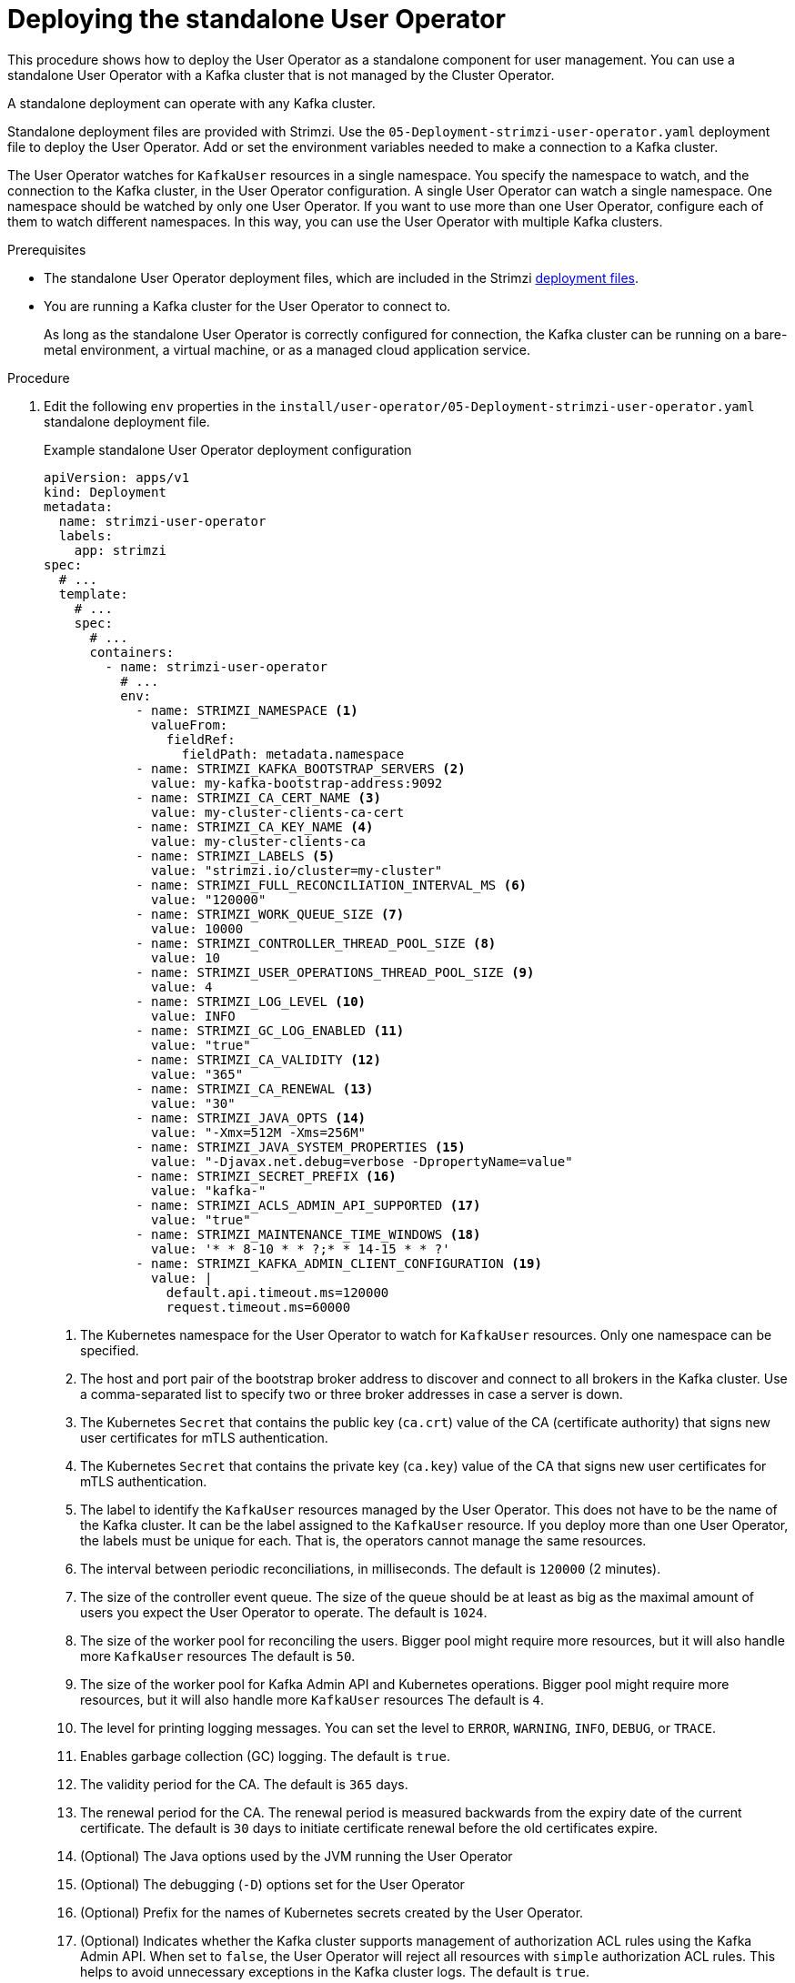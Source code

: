 // Module included in the following assemblies:
//
// deploying/assembly_deploy-standalone-operators.adoc

[id='deploying-the-user-operator-standalone-{context}']
= Deploying the standalone User Operator

[role="_abstract"]
This procedure shows how to deploy the User Operator as a standalone component for user management.
You can use a standalone User Operator with a Kafka cluster that is not managed by the Cluster Operator.

A standalone deployment can operate with any Kafka cluster.

Standalone deployment files are provided with Strimzi.
Use the `05-Deployment-strimzi-user-operator.yaml` deployment file to deploy the User Operator.
Add or set the environment variables needed to make a connection to a Kafka cluster.

The User Operator watches for `KafkaUser` resources in a single namespace.
You specify the namespace to watch, and the connection to the Kafka cluster, in the User Operator configuration.
A single User Operator can watch a single namespace.    
One namespace should be watched by only one User Operator.
If you want to use more than one User Operator, configure each of them to watch different namespaces. 
In this way, you can use the User Operator with multiple Kafka clusters.  

.Prerequisites

* The standalone User Operator deployment files, which are included in the Strimzi xref:downloads-{context}[deployment files].
* You are running a Kafka cluster for the User Operator to connect to.
+
As long as the standalone User Operator is correctly configured for connection,
the Kafka cluster can be running on a bare-metal environment, a virtual machine, or as a managed cloud application service.

.Procedure

. Edit the following `env` properties in the `install/user-operator/05-Deployment-strimzi-user-operator.yaml` standalone deployment file.
+
.Example standalone User Operator deployment configuration
[source,shell,subs=+quotes]
----
apiVersion: apps/v1
kind: Deployment
metadata:
  name: strimzi-user-operator
  labels:
    app: strimzi
spec:
  # ...
  template:
    # ...
    spec:
      # ...
      containers:
        - name: strimzi-user-operator
          # ...
          env:
            - name: STRIMZI_NAMESPACE <1>
              valueFrom:
                fieldRef:
                  fieldPath: metadata.namespace
            - name: STRIMZI_KAFKA_BOOTSTRAP_SERVERS <2>
              value: my-kafka-bootstrap-address:9092
            - name: STRIMZI_CA_CERT_NAME <3>
              value: my-cluster-clients-ca-cert
            - name: STRIMZI_CA_KEY_NAME <4>
              value: my-cluster-clients-ca
            - name: STRIMZI_LABELS <5>
              value: "strimzi.io/cluster=my-cluster"
            - name: STRIMZI_FULL_RECONCILIATION_INTERVAL_MS <6>
              value: "120000"
            - name: STRIMZI_WORK_QUEUE_SIZE <7>
              value: 10000
            - name: STRIMZI_CONTROLLER_THREAD_POOL_SIZE <8>
              value: 10
            - name: STRIMZI_USER_OPERATIONS_THREAD_POOL_SIZE <9>
              value: 4
            - name: STRIMZI_LOG_LEVEL <10>
              value: INFO
            - name: STRIMZI_GC_LOG_ENABLED <11>
              value: "true"
            - name: STRIMZI_CA_VALIDITY <12>
              value: "365"
            - name: STRIMZI_CA_RENEWAL <13>
              value: "30"
            - name: STRIMZI_JAVA_OPTS <14>
              value: "-Xmx=512M -Xms=256M"
            - name: STRIMZI_JAVA_SYSTEM_PROPERTIES <15>
              value: "-Djavax.net.debug=verbose -DpropertyName=value"
            - name: STRIMZI_SECRET_PREFIX <16>
              value: "kafka-"
            - name: STRIMZI_ACLS_ADMIN_API_SUPPORTED <17>
              value: "true"
            - name: STRIMZI_MAINTENANCE_TIME_WINDOWS <18>
              value: '* * 8-10 * * ?;* * 14-15 * * ?'
            - name: STRIMZI_KAFKA_ADMIN_CLIENT_CONFIGURATION <19>
              value: |
                default.api.timeout.ms=120000
                request.timeout.ms=60000
----
<1> The Kubernetes namespace for the User Operator to watch for `KafkaUser` resources. Only one namespace can be specified.
<2>  The host and port pair of the bootstrap broker address to discover and connect to all brokers in the Kafka cluster.
Use a comma-separated list to specify two or three broker addresses in case a server is down.
<3> The Kubernetes `Secret` that contains the public key (`ca.crt`) value of the CA (certificate authority) that signs new user certificates for mTLS authentication.
<4> The Kubernetes `Secret` that contains the private key (`ca.key`) value of the CA that signs new user certificates for mTLS authentication.
<5> The label to identify the `KafkaUser` resources managed by the User Operator.
This does not have to be the name of the Kafka cluster.
It can be the label assigned to the `KafkaUser` resource.
If you deploy more than one User Operator, the labels must be unique for each.
That is, the operators cannot manage the same resources.
<6> The interval between periodic reconciliations, in milliseconds.
The default is `120000` (2 minutes).
<7> The size of the controller event queue.
The size of the queue should be at least as big as the maximal amount of users you expect the User Operator to operate.
The default is `1024`.
<8> The size of the worker pool for reconciling the users.
Bigger pool might require more resources, but it will also handle more `KafkaUser` resources
The default is `50`.
<9> The size of the worker pool for Kafka Admin API and Kubernetes operations.
Bigger pool might require more resources, but it will also handle more `KafkaUser` resources
The default is `4`.
<10> The level for printing logging messages.
You can set the level to `ERROR`, `WARNING`, `INFO`, `DEBUG`, or `TRACE`.
<11> Enables garbage collection (GC) logging.
The default is `true`.
<12> The validity period for the CA.
The default is `365` days.
<13> The renewal period for the CA. The renewal period is measured backwards from the expiry date of the current certificate.
The default is `30` days to initiate certificate renewal before the old certificates expire.
<14> (Optional) The Java options used by the JVM running the User Operator
<15> (Optional) The debugging (`-D`) options set for the User Operator
<16> (Optional) Prefix for the names of Kubernetes secrets created by the User Operator.
<17> (Optional) Indicates whether the Kafka cluster supports management of authorization ACL rules using the Kafka Admin API.
When set to `false`, the User Operator will reject all resources with `simple` authorization ACL rules.
This helps to avoid unnecessary exceptions in the Kafka cluster logs.
The default is `true`.
<18> (Optional) Semi-colon separated list of Cron Expressions defining the maintenance time windows during which the expiring user certificates will be renewed.
<19> (Optional) Configuration options for configuring the Kafka Admin client used by the User Operator in the properties format.

. If you are using mTLS to connect to the Kafka cluster, specify the secrets used to authenticate connection.
Otherwise, go to the next step.
+
.Example mTLS configuration
[source,shell,subs=+quotes]
----
# ....
env:
  - name: STRIMZI_CLUSTER_CA_CERT_SECRET_NAME <1>
    value: my-cluster-cluster-ca-cert
  - name: STRIMZI_EO_KEY_SECRET_NAME <2>
    value: my-cluster-entity-operator-certs
  - name: STRIMZI_EO_KEY_NAME <3>
    value: entity-operator
  - name: STRIMZI_EO_CERT_NAME <4>
    value: entity-operator
# ..."
----
<1> The Kubernetes `Secret` that contains the public key (`ca.crt`) value of the CA that signs Kafka broker certificates.
<2> The Kubernetes `Secret` that contains the certificate public key (`entity-operator.crt`) and private key (`entity-operator.key`) that is used for mTLS authentication against the Kafka cluster.
<3> The name of the private key that is used for mTLS authentication against the Kafka cluster. The default is `entity-operator`.
<4> The name of the public key that is used for mTLS authentication against the Kafka cluster. The default is `entity-operator`.

. Deploy the User Operator.
+
[source,shell,subs=+quotes]
kubectl create -f install/user-operator

. Check the status of the deployment:
+
[source,shell,subs="+quotes"]
----
kubectl get deployments
----
+
.Output shows the deployment name and readiness
[source,shell,subs="+quotes"]
----
NAME                   READY  UP-TO-DATE  AVAILABLE
strimzi-user-operator  1/1    1           1
----
+
`READY` shows the number of replicas that are ready/expected.
The deployment is successful when the `AVAILABLE` output shows `1`.
